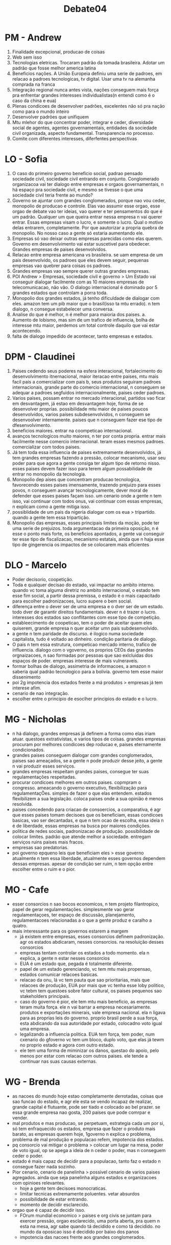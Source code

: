 #+TITLE: Debate04

* PM - Andrew
1. Finalidade excepcional, producao de coisas
2. Web sem isso
3. Tecnologias eletricas. Trocaram padrão da tomada brasileira. Adotar um padrão que fosse melhor america latina
4. Beneficios nações. A União Europeia definiu uma serie de padroes, em relacao a padroes tecnologicas, tv digital. Usar uma tv na alemanha comprada na franca
5. Integração regional nunca antes vista, nações conseguem mais força pra enfrentar grandes interesses individualistas(n entendi como é o caso da china e eua)
6. Plenas condicoes de desenvolver padrões, excelentes não só pra nação como para o mundo inteiro
7. Desenvolver padrões que unifiquem
8. Mtu mlehor do que concentrar poder, integrar e ceder, diversidade social de agentes, agentes governamentais, entidades da sociedade civil organizada, aspecto fundamental. Transparencia no processo.
9. Comite com diferentes interesses, diferfentes perspectivas
* LO - Sofia
1. O caso do primeiro governo beneficio social, padrao pensado sociedade civil, sociedade civil entrando em conjunto. Conglomerado organizacoa vai ter dialogo entre empresas e orgaos governamentais, n há espaço pra sociedade civil, e mesmo se tivesse o que uma sociedade civil teria frente ao mundo?
2. Governo se ajuntar com grandes conglomerados, porque nao vou ceder, monopolio de producao e controle. Elas vao assumir esse orgao, esse orgao de debate vao ter ideias, vao querer e ter pensamentos do que é um padrão. Qualquer um que queira entrar nessa empresa n vai querer entrar. Essas empresas visam o lucro, e somente o lucro. Qual o motivo delas entrarem, completamente. Por que aautorizar a propria quebra de monopolio. No nosso caso a gente só estaria aumentando ele.
3. Empresas só vao deixar outras empresas parecidas como elas querem. Governo em desenvolvimento vai estar suscetivel para obedecer. Grandes empresas de paises desenvolvidos.
4. Relacao entre empresa americana vs brasileira. se uam empresa de um pais desenvolvido, os padroes que eles devem seguir, pequenas empresas vao quebrer para coisas os padroes.
5. Ǵrandes empresas vao sempre querer outras grandes empresas.
6. POI Andrew > Empresas, sociedade civil e governo > Um Estado vai conseguir dialogar facilmente com as 10 maiores empresas de telecomunicacao, não vão. O dialogo internacional é dominado por 5 grandes estados que controlam a porra toda.
7. Monopolio dos grandes estados, já tenho dificuldade de dialogar com eles. amazon tem um pib maior que o brasil(isso ta mtu errado). n tem dialogo, n consegue estabelecer uma conversa.
8. Analise do que é melhor, n é melhor para maioria dos paises.
   a. Aumento de lobismo, mas sim de um trafico de influencia, bolha de interesse mtu maior, perdemos um total controle daquilo que vai estar acontecendo.
9. falta de dialogo impedido de acontecer, tanto empresas e estados.
* DPM - Claudinei
1. Paises cedendo seus poderes na esfera interacional, fortalecimento do desenvolvimento itnernacional, maior iteracao entre paises, mtu mais facil pais a comercializar com pais b, seus produtos seguiram padroes internacionais, grande parte do comercio internacional, n conseguem se adequar a padroes segfuidos internacionalmente, paises ceder  padroes.
2. Varios paises, possam entrar no mercado interacional, partidos vao ficar em desvantagem, já estao em desvantagem hoje, forma de se desenvolver proprias. possibilidade mtu maior de paises poucos desenvolvidos, varios paises subdesenvolvidos, n conseguem se desenvoolver internamente. paises que n conseguem fazer ese tipo de dfesenvolvimento.
3. beneficios maiores. entrar na coompeticao internacional.
4. avanços tecnologicos muito maiores, n ter por conta propria. entrar mais facilmente nesse comercio internacional. teram esses mesmos padroes. comercializar com todos paises.
5. Já tem toda essa influencia de paises extremamente desenvolvidos, já tem grandes empresas fazendo a pressão, colocar mecanismo, usar seu poder para que agora a gente consiga ter algum tipo de retorno nisso. esses paises devem fazer isso para terem algum possabilidade de entrar no monopolio da tecnologia.
6. Monopolio dep aises que concentram producao tecnologica, favorecendo esses paises imensamente, trazendo prejuizo para esses povos, n conseguem avançar tecnologicamente, dever moral de defender que esses paises façam isso. um cenario onde a gente n tem isso, vai continuar com todos onus, vai continuar com essas empresas, n explicam como a gente mitiga isso.
7. possiblidade de um pais da nigeria dialogar com os eua > tripartido. quando a gente tem essa tripartição.
8. Monopolio das empresas, esses principais limites da moção, pode ter uma serie de prejuizos. toda argumentacao da primeira oposição, n é esse o ponto mais forte, os beneficios apontados, a gente vai conseguir ter esse tipo de fiscalizacao, mecanismo estatais, ainda que n haja esse tipo de gingerencia os impactos de se colocarem mais eficientes
* DLO - Marcelo
- Poder decisorio, coopetição.
- Toda e qualquer decisao do estado, vai impactar no ambito interno. quando vc toma alguma diretriz no ambito internacional, o estado tem esse fim social, a partir dessa premissa, o estado é o mais capacitado para escolher padronizacoes, lucro supere o bem social.
- diferença entre o dever ser de uma empresa e o dver ser de um estado. todo dver de garantir direitos fundamentais. dever n é trazer o lucro. interesses dos estados sao conflitantes com esse tipo de competição.
- estableecimento de coopeticao, tem o poder de aceitar quem eles quiserem, grande empresa n quer aceitar umn pais subdesenvolvido.
- a gente n tem paridade de discurso. é ilogico numa sociedade capitalista, tudo é voltado ao dinheiro. condição paritaria de dialogo.
- O pais n tem essa estrutura, competicao mercado interno, trafico de influencia. dialogo com o vgoverno, os proprios CEOs das grandes orgnaizacoes, n sao formadas por pessoas que sao exlcluidas dos espaços de poder. empresas interesse de mais vulneraveis.
- formar bolhas de dialogo, assimetria de informacoes, a amazon n saberia qual padrão tecnologico para a bolivia. governo tem esse maior dissenimento
- poi 2g impotencia dos estados frente a má produtos > empresas já tem interese afim.
- cenario de nao integração.
- escolher entre o principio de esoclher principios do estado e o lucro.
* MG - Nicholas
- n há dialogo, grandes empresas já definem a forma como elas iriam atuar. questoes extrativistas, e varios tipos de coisas. grandes empresas procuram por melhores condicoes dep roducao e, paises eternamente condicionados.
- grandes paises conseguem dialogar com grandes conglomerados, paises sao ameaçados, se a gente n pode produzir desse jeito, a gente n vai produzir esses serviços.
- grandes empresas respeitam grandes paises, consegue ter suas regulamentações respeitadas.
- procurar condicoes melhores em outros paises. copmpram o congresso. ameacando o governo executivo, flexibilização para regulamentaçÕes. simples de fazer o que elas entendem. estados flexibilizem a sua legislação. coloca paises onde a sua opinião é menos resolvida.
- paises concedendo para criacao de consoercios, a comparativa, é agr que esses paises tomam decisoes que os beneficiam, essas condicoes basicas, vao ser decantadas, e que n tem ocao de escolha, essa ideia n é de liberdade, essas empresas na busca por maiores condições.
- politica de redes sociais, padronizacao de produção. possibilidade de colocar limites. padrão que atende melhor a sociedade. entregam serviços ruins paises mais fracos.
- empresas sao predatorias.
- poi governo epqueno leis que beneficiam eles > esse governo atualmente n tem essa liberdade, atualmente esses governos dependem dessas empresas. apesar de condição ser ruim, n tem opção entre escolher entre o ruim e o pior.
* MO - Cafe
- esser consorcios n sao bocos economicos, n tem projeto filantropico, papel de gerar regulamentações. simplesmente vao gerar regulamentaçoes, ter espaço de discussão, planejamento, regulamentacoes relacionadas a o que a gente produz e caralho a quatro.
- mais interessante para os governos estarem a margem
  + já existem entre empresas, esses consorcios definem padronização. agr os estados abdicaram, nesses consorcios. na resoluição desses consorcios
  + empresas tentam controlar os estados a todo momento. ela n explica, a gente n estar nesses consorcios
  + EUA é um estado que, pegada é totalmente diferente.
  + papel de um estado gerenciando, vc tem mtu mais propensao, estados comunicar relacoes basicas.
  + relacao da onu, lá vc tem pauta que sao prioritarias, mais que relacoes de produção, EUA por mais que vc tenha esse loby politico, vc tebm tem questoes sobre fator cultural, os paises pequenos sao stakeholders principais.
  + caso do governo é pior, ele tem mtu mais beneficio, as empresas teram muita força. ele n vai barrar a empresa necesariamente. produtos e exportações minerais, vale empresa nacional. ela n ligava para as proprias leis do governo. proprio brasil perde a sua força, esta abdicando da sua autoridade por estado, colocadno voto igual uma empresa.
  + legalizando a influencia politica. EUA tem força, tem poder, num cxenario do gfoverno vc tem um bloco, duplo voto, que elas já tewm no proprio estado e agora com outro estado.
  + ele tem uma forma de miminizar os danos, questao do apoio, pelo menos por estar com relacao com outros paises. ele tende a continuar nas suas causas externas.
* WG - Brenda
- as nacoes do mundo hoje estao completamente derrotadas, coisas que sao funcao do estado, e agr ele esta se vendo incapaz de realizar, grande capital é flutuante, pode ser tiado e colocado ao bel prazer. se essa grande empresa nao gosta, 200 paises que pode comrpar e vender.
- mal produtos e mas producao, se perpetuam, estrategia cada um por si, só tem enfraquecido os estados, empresa que fazer o produto mais barato, as empresas querem hoje, 1governo n explica o problema, problema de mal produção e populacao refem, impotencia dos estados.
- pq consorcio vai mitigar o problema > colocar um lugar na mesa, poder de voto igual, op se apega a ideia de n ceder o poder, mas n conseguem ceder o poder.
- estado é mais capaz de decidir para a populacao, tanto faz o estado n consegue fazer nada sozinho.
- Pior cenario, cenario de panelinha > possivel cenario de varios paises agregados. ainda que seja panelinha alguns estados e organizacoes com opinioes relevantes.
  + hoje a gente tem decisoes monocraticas.
  + limitar tecnicas extremamente poluentes. vetar absurdos
  + possibilidade de estar entrando.
  + momento de decidir esclarecido.
- orgao que é capaz de decidir isso.
  + FOrum mundial economico > paises e org civis se juntam para exercer pressão, orgao esclarecido, uma porta aberta, pra quem n esta na mesa, agr sabe quando tá decidido e como tá decidido. no mundo da oposicao isso é decidido por baixo dos  panos
  + impotencia das nacoes frente aos grandes conglomerados.
* WO - Joao Victor
- como isso vai melhorar o pais, focando como os paises n terem força. como isso n reflete melhora na qualidade. papel dos consorcios, existiriam em ambos os cenarios, gerariam a sua regulamentacao, tende a ganhar n fazendo parte.
- forum de paises, tratar de relacoes de paises, paises falando de situacoes de paises, ponto da primeira oposicao, só consegue ser de fato colocado, abdicando de sua influencia.
- poi cluadinei > ceder poder para empresas, governos cederem poder para sociedade civil > criterios a serem seguidos, maiores empresas produzindo energia. paises entenderem, isso me leva ao segundo ponto, papel como esses paise conseguem sobreviver. conseguem ter mtu mais autonomia. manter seu papel de estado.
- paises que fazem as adaptacoes necessarias, esse modo de producao n vai mudar abruptamente, manipulados por essas empresas.
- fluxo de globalizacao, n necessariamente fazer parte, ele n pode usar essa tenoclogia, vai continuar sendo utilizada para qualquer um, n vai ter relacao direta para padronizacao.
- governos menores que n tem tanta força > esses estados já n tem essa força, beneficio para mudar as regulamentacoes, n vao mudar de fato, tendem a aceitar da mesma forma do status quo. abdicar das sua acoes internacioanias.
- importancia do meio ambiente > estados tem uma certa separacao entre consorcio e sua acao como estado.
- n
